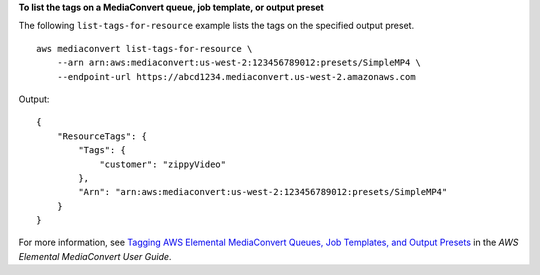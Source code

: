 **To list the tags on a MediaConvert queue, job template, or output preset**

The following ``list-tags-for-resource`` example lists the tags on the specified output preset. ::

    aws mediaconvert list-tags-for-resource \
        --arn arn:aws:mediaconvert:us-west-2:123456789012:presets/SimpleMP4 \
        --endpoint-url https://abcd1234.mediaconvert.us-west-2.amazonaws.com

Output::

    {
        "ResourceTags": {
            "Tags": {
                "customer": "zippyVideo"
            },
            "Arn": "arn:aws:mediaconvert:us-west-2:123456789012:presets/SimpleMP4"
        }
    }

For more information, see `Tagging AWS Elemental MediaConvert Queues, Job Templates, and Output Presets <https://docs.aws.amazon.com/mediaconvert/latest/ug/tagging-queues-templates-presets.html>`__ in the *AWS Elemental MediaConvert User Guide*.
